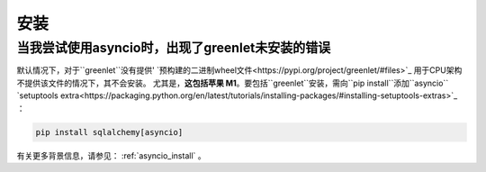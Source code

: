 安装
=================

.. contents::
    :local:
     :class: faq
    :backlinks: none

.. _faq_asyncio_installation:

当我尝试使用asyncio时，出现了greenlet未安装的错误
----------------------------------------------------------------------------------

默认情况下，对于``greenlet``没有提供' `预构建的二进制wheel文件<https://pypi.org/project/greenlet/#files>`_
用于CPU架构不提供该文件的情况下，其不会安装。
尤其是，**这包括苹果 M1**。要包括``greenlet``安装，需向``pip install``添加``asyncio``
`setuptools extra<https://packaging.python.org/en/latest/tutorials/installing-packages/#installing-setuptools-extras>`_ ：

.. sourcecode:: text

    pip install sqlalchemy[asyncio]

有关更多背景信息，请参见：   :ref:`asyncio_install`  。


.. seealso::

      :ref:`asyncio_install` 